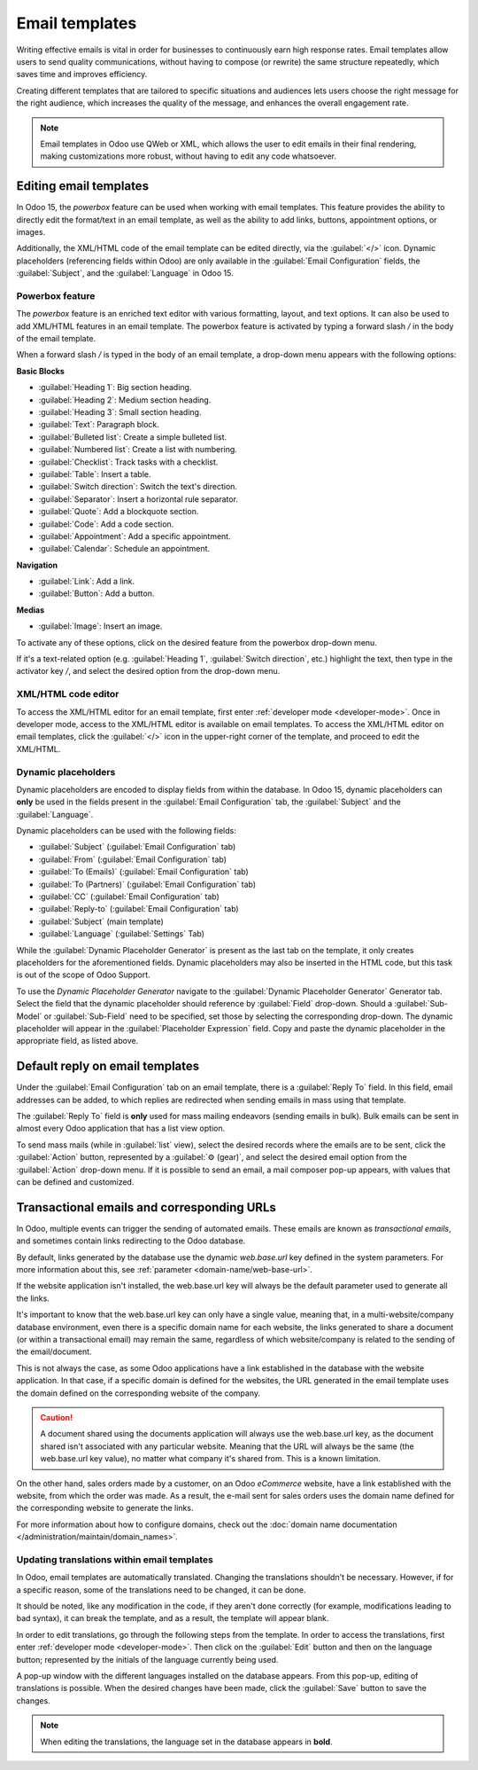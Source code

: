 ===============
Email templates
===============

Writing effective emails is vital in order for businesses to continuously earn high response rates.
Email templates allow users to send quality communications, without having to compose (or rewrite)
the same structure repeatedly, which saves time and improves efficiency.

Creating different templates that are tailored to specific situations and audiences lets users
choose the right message for the right audience, which increases the quality of the message, and
enhances the overall engagement rate.

.. note::
   Email templates in Odoo use QWeb or XML, which allows the user to edit emails in their final
   rendering, making customizations more robust, without having to edit any code whatsoever.

Editing email templates
=======================

In Odoo 15, the *powerbox* feature can be used when working with email templates. This feature
provides the ability to directly edit the format/text in an email template, as well as the ability
to add links, buttons, appointment options, or images.

Additionally, the XML/HTML code of the email template can be edited directly, via the
:guilabel:`</>` icon. Dynamic placeholders (referencing fields within Odoo) are only available in
the :guilabel:`Email Configuration` fields, the :guilabel:`Subject`, and the :guilabel:`Language` in
Odoo 15.

Powerbox feature
----------------

The *powerbox* feature is an enriched text editor with various formatting, layout, and text options.
It can also be used to add XML/HTML features in an email template. The powerbox feature is activated
by typing a forward slash `/` in the body of the email template.

When a forward slash `/` is typed in the body of an email template, a drop-down menu appears with
the following options:

**Basic Blocks**

- :guilabel:`Heading 1`: Big section heading.
- :guilabel:`Heading 2`: Medium section heading.
- :guilabel:`Heading 3`: Small section heading.
- :guilabel:`Text`: Paragraph block.
- :guilabel:`Bulleted list`: Create a simple bulleted list.
- :guilabel:`Numbered list`: Create a list with numbering.
- :guilabel:`Checklist`: Track tasks with a checklist.
- :guilabel:`Table`: Insert a table.
- :guilabel:`Switch direction`: Switch the text's direction.
- :guilabel:`Separator`: Insert a horizontal rule separator.
- :guilabel:`Quote`: Add a blockquote section.
- :guilabel:`Code`: Add a code section.
- :guilabel:`Appointment`: Add a specific appointment.
- :guilabel:`Calendar`: Schedule an appointment.

**Navigation**

- :guilabel:`Link`: Add a link.
- :guilabel:`Button`: Add a button.

**Medias**

- :guilabel:`Image`: Insert an image.

To activate any of these options, click on the desired feature from the powerbox drop-down menu.

If it's a text-related option (e.g. :guilabel:`Heading 1`, :guilabel:`Switch direction`, etc.)
highlight the text, then type in the activator key `/`, and select the desired option from the
drop-down menu.

.. image:: email_template/powerbox-feature.png
   :align: center
   :alt: Powerbox feature in the email template.

XML/HTML code editor
--------------------

To access the XML/HTML editor for an email template, first enter :ref:`developer mode
<developer-mode>`. Once in developer mode, access to the XML/HTML editor is available on email
templates. To access the XML/HTML editor on email templates, click the :guilabel:`</>` icon in the
upper-right corner of the template, and proceed to edit the XML/HTML.

.. image:: email_template/html-code-editor.png
   :align: center
   :alt: HTML editor in the email template.

Dynamic placeholders
--------------------

Dynamic placeholders are encoded to display fields from within the database. In Odoo 15, dynamic
placeholders can **only** be used in the fields present in the :guilabel:`Email Configuration` tab,
the :guilabel:`Subject` and the :guilabel:`Language`.

Dynamic placeholders can be used with the following fields:

- :guilabel:`Subject` (:guilabel:`Email Configuration` tab)
- :guilabel:`From` (:guilabel:`Email Configuration` tab)
- :guilabel:`To (Emails)` (:guilabel:`Email Configuration` tab)
- :guilabel:`To (Partners)` (:guilabel:`Email Configuration` tab)
- :guilabel:`CC` (:guilabel:`Email Configuration` tab)
- :guilabel:`Reply-to` (:guilabel:`Email Configuration` tab)
- :guilabel:`Subject` (main template)
- :guilabel:`Language` (:guilabel:`Settings` Tab)

While the :guilabel:`Dynamic Placeholder Generator` is present as the last tab on the template, it
only creates placeholders for the aforementioned fields. Dynamic placeholders may also be inserted
in the HTML code, but this task is out of the scope of Odoo Support.

.. seealso::
   :doc:`/services/support/what_can_i_expect`

To use the *Dynamic Placeholder Generator* navigate to the :guilabel:`Dynamic Placeholder Generator`
Generator tab. Select the field that the dynamic placeholder should reference by :guilabel:`Field`
drop-down. Should a :guilabel:`Sub-Model` or :guilabel:`Sub-Field` need to be specified, set those
by selecting the corresponding drop-down. The dynamic placeholder will appear in the
:guilabel:`Placeholder Expression` field. Copy and paste the dynamic placeholder in the appropriate
field, as listed above.

Default reply on email templates
================================

Under the :guilabel:`Email Configuration` tab on an email template, there is a :guilabel:`Reply To`
field. In this field, email addresses can be added, to which replies are redirected when sending
emails in mass using that template.

.. image:: email_template/reply-to-template-sales.png
   :align: center
   :alt: Reply-to field on template.

The :guilabel:`Reply To` field is **only** used for mass mailing endeavors (sending emails in bulk).
Bulk emails can be sent in almost every Odoo application that has a list view option.

To send mass mails (while in :guilabel:`list` view), select the desired records where the emails are
to be sent, click the :guilabel:`Action` button, represented by a :guilabel:`⚙️ (gear)`, and select
the desired email option from the :guilabel:`Action` drop-down menu. If it is possible to send an
email, a mail composer pop-up appears, with values that can be defined and customized.

.. image:: email_template/composer-mass-mailing.png
   :align: center
   :alt: Composer in mass mailing mode after selecting multiple quotations.

Transactional emails and corresponding URLs
===========================================

In Odoo, multiple events can trigger the sending of automated emails. These emails are known as
*transactional emails*, and sometimes contain links redirecting to the Odoo database.

By default, links generated by the database use the dynamic *web.base.url* key defined in the system
parameters. For more information about this, see :ref:`parameter <domain-name/web-base-url>`.

If the website application isn't installed, the web.base.url key will always be the default
parameter used to generate all the links.

It's important to know that the web.base.url key can only have a single value, meaning that, in a
multi-website/company database environment, even there is a specific domain name for each website,
the links generated to share a document (or within a transactional email) may remain the same,
regardless of which website/company is related to the sending of the email/document.

.. example::
   If the :guilabel:`Value` of the :guilabel:`web.base.url` system parameter is equal to
   `https://www.mycompany.com` and there are two separate websites in Odoo with different URLs:
   `https://www.mycompany2.com` and `https://www.mycompany1.com`, the links created by Odoo to share
   a document, or send a transactional email, come from the domain: `https://www.mycompany.com`.

This is not always the case, as some Odoo applications have a link established in the database with
the website application. In that case, if a specific domain is defined for the websites, the URL
generated in the email template uses the domain defined on the corresponding website of the company.

.. caution::
   A document shared using the documents application will always use the web.base.url key, as the
   document shared isn't associated with any particular website. Meaning that the URL will always be
   the same (the web.base.url key value), no matter what company it's shared from. This is a known
   limitation.

On the other hand, sales orders made by a customer, on an Odoo *eCommerce* website, have a link
established with the website, from which the order was made. As a result, the e-mail sent for sales
orders uses the domain name defined for the corresponding website to generate the links.

For more information about how to configure domains, check out the :doc:`domain name documentation
</administration/maintain/domain_names>`.

Updating translations within email templates
--------------------------------------------

In Odoo, email templates are automatically translated. Changing the translations shouldn't be
necessary. However, if for a specific reason, some of the translations need to be changed, it can be
done.

It should be noted, like any modification in the code, if they aren't done correctly (for example,
modifications leading to bad syntax), it can break the template, and as a result, the template will
appear blank.

In order to edit translations, go through the following steps from the template. In order to access
the translations, first enter :ref:`developer mode <developer-mode>`. Then click on the
:guilabel:`Edit` button and then on the language button; represented by the initials of the language
currently being used.

.. image:: email_template/edit-language-template.png
   :align: center
   :alt: Edit the language of a template.

A pop-up window with the different languages installed on the database appears. From this pop-up,
editing of translations is possible. When the desired changes have been made, click the
:guilabel:`Save` button to save the changes.

.. image:: email_template/translation-body.png
  :align: center
  :alt: Translation of the body of the Appointment Booked template.

.. note::
   When editing the translations, the language set in the database appears in **bold**.
